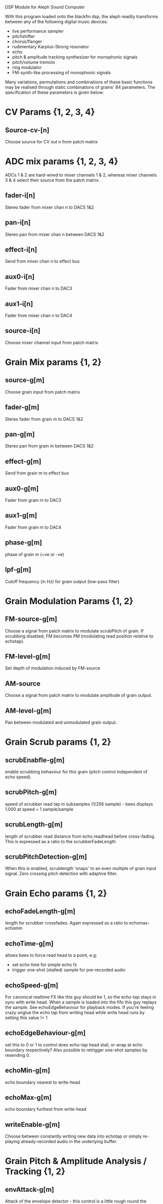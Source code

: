#   ________             .__               
#  /  _____/___________  |__| ____   ______
# /   \  __\_  __ \__  \ |  |/    \ /  ___/
# \    \_\  \  | \// __ \|  |   |  \\___ \ 
#  \______  /__|  (____  /__|___|  /____  >
#         \/           \/        \/     \/

DSP Module for Aleph Sound Computer

With this program loaded onto the blackfin dsp, the aleph readily
transforms between any of the following digital music devices:

- live performance sampler
- pitchshifter
- chorus/flanger
- rudimentary Karplus-Strong resonator
- echo
- pitch & amplitude tracking synthesizer for monophonic signals
- pitch/volume tremolo
- ring modulator
- FM-synth-like processing of monophonic signals

Many variations, permutations and combinations of these basic
functions may be realised through static combinations of grains' 84
parameters.  The specification of these parameters is given below:

* CV Params {1, 2, 3, 4}
** Source-cv-[n]
   Choose source for CV out n from patch matrix
* ADC mix params {1, 2, 3, 4}
  ADCs 1 & 2 are hard-wired to mixer channels 1 & 2, whereas mixer
  channels 3 & 4 select their source from the patch matrix.
** fader-i[n]
   Stereo fader from mixer chan n to DACS 1&2
** pan-i[n]
   Stereo pan from mixer chan n between DACS 1&2
** effect-i[n]
   Send from mixer chan n to effect bus
** aux0-i[n]
   Fader from mixer chan n to DAC3
** aux1-i[n]
   Fader from mixer chan n to DAC4
** source-i[n]
   Choose mixer channel input from patch matrix
* Grain Mix params {1, 2}
** source-g[m]
   Choose grain input from patch matrix
** fader-g[m]
   Stereo fader from grain m to DACS 1&2
** pan-g[m]
   Stereo pan from grain m between DACS 1&2
** effect-g[m]
   Send from grain m to effect bus
** aux0-g[m]
   Fader from grain m to DAC3
** aux1-g[m]
   Fader from grain m to DAC4
** phase-g[m]
   phase of grain m (+ve or -ve)
** lpf-g[m]
   Cutoff frequency (in Hz) for grain output (low-pass filter)
* Grain Modulation Params {1, 2}
** FM-source-g[m]
   Choose a signal from patch matrix to modulate scrubPitch of grain.
   If scrubbing disabled, FM becomes PM (modulating read position
   relative to echotap).
** FM-level-g[m]
   Set depth of modulation induced by FM-source
** AM-source
   Choose a signal from patch matrix to modulate amplitude of grain
   output.
** AM-level-g[m]
   Pan between modulated and unmodulated grain output.
* Grain Scrub params {1, 2}
** scrubEnabfle-g[m]
   enable scrubbing behaviour for this grain (pitch control
   independent of echo speed).
** scrubPitch-g[m]
   speed of scrubber read tap in subsamples (1/256 sample) - bees
   displays 1.000 at speed = 1 sample/sample
** scrubLength-g[m]
   length of scrubber read distance from echo readhead before cross-fading.
   This is expressed as a ratio to the scrubberFadeLength
** scrubPitchDetection-g[m]
   When this is enabled, scrublength 'snaps' to an even multiple of
   grain input signal.  Zero crossing pitch detection with adaptive
   filter.
* Grain Echo params {1, 2}
** echoFadeLength-g[m]
   length for scrubber crossfades.  Again expressed as a ratio to echomax-echomin
** echoTime-g[m]
   allows bees to force read head to a point, e.g:
   - set echo time for simple echo fx
   - trigger one-shot (stalled) sample for pre-recorded audio
** echoSpeed-g[m]
   For canonical realtime FX like this guy should be 1, so the
   echo-tap stays in sync with write head. When a sample is loaded
   into the fifo this guy replays the sample.  See echoEdgeBehaviour
   for playback modes.  If you're feeling crazy unglue the echo tap
   from writing head while write head runs by setting this value != 1
** echoEdgeBehaviour-g[m]
   set this to 0 or 1 to control does echo-tap head stall, or wrap at
   echo boundary respectively?  Also possible to retrigger one-shot samples by
   resending 0.
** echoMin-g[m]
   echo boundary nearest to write-head
** echoMax-g[m]
   echo boundary furthest from write-head
** writeEnable-g[m]
   Choose between constantly writing new data into echotap or simply
   re-playing already-recorded audio in the underlying buffer.
* Grain Pitch & Amplitude Analysis / Tracking {1, 2}
** envAttack-g[m]
   Attack of the envelope detector - this control is a little rough
   round the edges but it kinda works.  Broadly speaking smaller
   number -> slower attack.
** trackingEnv-g[m]
   Multiply PitchTracking Oscillator by grain envelope befre sending
   it to patch matrix.
** trackingPitch-g[m]
   Frequency Offset factor for pitchTracking oscillator/synth
* Grains Utilities
** LFO-speed
   Speed of LFO (smaller number = slower oscillation down to very slow
   oscillations.  LFO signal is output to patch matrix.
** LFO-shape
   Blend between a triangular LFO shape (0) and sinusoid shape (max)
** noiseBurst
   Trigger a noise burst impulse into patch matrix
** noiseBurstDecay
   How quickly does noise burst impulse decay (small number = long burst)
** static-CV1
   Set a DC value from BEES on static-CV1 slot in patch matrix
** static-CV2
   Set a DC value from BEES on static-CV2 slot in patch matrix
* Patch Matrix
  The astute reader will notice a number of cryptic references to a
  so-called 'patch matrix'.  This allows the program to be internally
  re-wired, much like patching a modular synthesizer.  Patch index
  denotes an output & each patch-matrix-enabled input may choose one
  source from the patch matrix.
** Patch matrix Cheatsheet:

0. Effect Bus
1. ADC 1
2. ADC 2
3. ADC 3
4. ADC 4
5. grain1 output
6. grain2 output
7. grain1 echoTap pitchtrack oscillator
8. grain2 echoTap pitchtrack oscillator
9. grain1 echoTap envelope
10. grain2 echoTap envelope
11. LFO
12. noise burst
13. static-CV1
14. static-CV2

* Grain Anatomy
  A grain consists a buffer, a write head running at 1x, an
  'echoTap' & a 'scrubTap'.

  The echoTap is like a lines read head but it can run at non-integer
  speeds, it's time coord is relative to the write head (wrapping
  round the underlying buffer is hidden). However playback speed
  remains relative to the underlying buffer.  The echoTap also
  functions like a live performance sampler - writeEnable=0 allows to
  'freeze' the current contents of the echotap buffer, enabling sampler
  playback, which can be looping or one-shot.

  The scrubTap is a classic rotating-head pitch shifter temporally
  indexed relative to the scrub tap and with a fine-grained time
  coordinate. When 'scrubbing' is disabled, the scrubTap becomes
  simply a fine-grained delay.  'FM' becomes 'PM' in this case,
  modulating by some proportion of the scrubLength.
  
  Also bolted on to each 'grain' for good measure is a built in
  pitch-tracker, envelope detector & a monophonic tracking synthesiser
  harnessing these two signals.

* Bugs!?
  Please send bug reports and/or patches to sasquatch@rickvenn.com or
  github.com/rick-monster/aleph.
